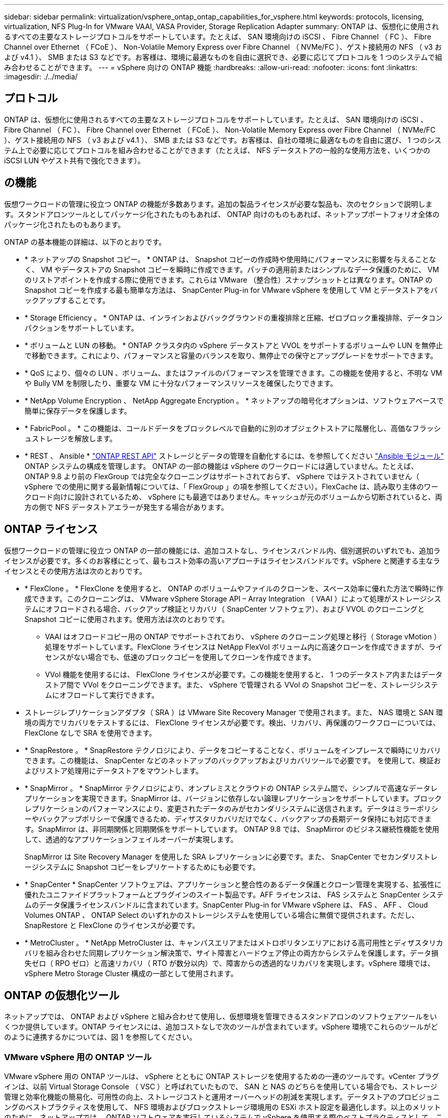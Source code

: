 ---
sidebar: sidebar 
permalink: virtualization/vsphere_ontap_ontap_capabilities_for_vsphere.html 
keywords: protocols, licensing, virtualization, NFS Plug-In for VMware VAAI, VASA Provider, Storage Replication Adapter 
summary: ONTAP は、仮想化に使用されるすべての主要なストレージプロトコルをサポートしています。たとえば、 SAN 環境向けの iSCSI 、 Fibre Channel （ FC ）、 Fibre Channel over Ethernet （ FCoE ）、 Non-Volatile Memory Express over Fibre Channel （ NVMe/FC ）、ゲスト接続用の NFS （ v3 および v4.1 ）、 SMB または S3 などです。お客様は、環境に最適なものを自由に選択でき、必要に応じてプロトコルを 1 つのシステムで組み合わせることができます。 
---
= vSphere 向けの ONTAP 機能
:hardbreaks:
:allow-uri-read: 
:nofooter: 
:icons: font
:linkattrs: 
:imagesdir: ./../media/




== プロトコル

ONTAP は、仮想化に使用されるすべての主要なストレージプロトコルをサポートしています。たとえば、 SAN 環境向けの iSCSI 、 Fibre Channel （ FC ）、 Fibre Channel over Ethernet （ FCoE ）、 Non-Volatile Memory Express over Fibre Channel （ NVMe/FC ）、ゲスト接続用の NFS （ v3 および v4.1 ）、 SMB または S3 などです。お客様は、自社の環境に最適なものを自由に選び、 1 つのシステム上で必要に応じてプロトコルを組み合わせることができます（たとえば、 NFS データストアの一般的な使用方法を、いくつかの iSCSI LUN やゲスト共有で強化できます）。



== の機能

仮想ワークロードの管理に役立つ ONTAP の機能が多数あります。追加の製品ライセンスが必要な製品も、次のセクションで説明します。スタンドアロンツールとしてパッケージ化されたものもあれば、 ONTAP 向けのものもあれば、ネットアップポートフォリオ全体のパッケージ化されたものもあります。

ONTAP の基本機能の詳細は、以下のとおりです。

* * ネットアップの Snapshot コピー。 * ONTAP は、 Snapshot コピーの作成時や使用時にパフォーマンスに影響を与えることなく、 VM やデータストアの Snapshot コピーを瞬時に作成できます。パッチの適用前またはシンプルなデータ保護のために、 VM のリストアポイントを作成する際に使用できます。これらは VMware （整合性）スナップショットとは異なります。ONTAP の Snapshot コピーを作成する最も簡単な方法は、 SnapCenter Plug-in for VMware vSphere を使用して VM とデータストアをバックアップすることです。
* * Storage Efficiency 。 * ONTAP は、インラインおよびバックグラウンドの重複排除と圧縮、ゼロブロック重複排除、データコンパクションをサポートしています。
* * ボリュームと LUN の移動。 * ONTAP クラスタ内の vSphere データストアと VVOL をサポートするボリュームや LUN を無停止で移動できます。これにより、パフォーマンスと容量のバランスを取り、無停止での保守とアップグレードをサポートできます。
* * QoS により、個々の LUN 、ボリューム、またはファイルのパフォーマンスを管理できます。この機能を使用すると、不明な VM や Bully VM を制限したり、重要な VM に十分なパフォーマンスリソースを確保したりできます。
* * NetApp Volume Encryption 、 NetApp Aggregate Encryption 。 * ネットアップの暗号化オプションは、ソフトウェアベースで簡単に保存データを保護します。
* * FabricPool 。 * この機能は、コールドデータをブロックレベルで自動的に別のオブジェクトストアに階層化し、高価なフラッシュストレージを解放します。
* * REST 、 Ansible * https://devnet.netapp.com/restapi["ONTAP REST API"^] ストレージとデータの管理を自動化するには、を参照してください https://netapp.io/configuration-management-and-automation/["Ansible モジュール"^] ONTAP システムの構成を管理します。 ONTAP の一部の機能は vSphere のワークロードには適していません。たとえば、 ONTAP 9.8 より前の FlexGroup では完全なクローニングはサポートされておらず、 vSphere ではテストされていません（ vSphere での使用に関する最新情報については、「 FlexGroup 」の項を参照してください）。FlexCache は、読み取り主体のワークロード向けに設計されているため、 vSphere にも最適ではありません。キャッシュが元のボリュームから切断されていると、両方の側で NFS データストアエラーが発生する場合があります。




== ONTAP ライセンス

仮想ワークロードの管理に役立つ ONTAP の一部の機能には、追加コストなし、ライセンスバンドル内、個別選択のいずれでも、追加ライセンスが必要です。多くのお客様にとって、最もコスト効率の高いアプローチはライセンスバンドルです。vSphere と関連する主なライセンスとその使用方法は次のとおりです。

* * FlexClone 。 * FlexClone を使用すると、 ONTAP のボリュームやファイルのクローンを、スペース効率に優れた方法で瞬時に作成できます。このクローニングは、 VMware vSphere Storage API – Array Integration （ VAAI ）によって処理がストレージシステムにオフロードされる場合、バックアップ検証とリカバリ（ SnapCenter ソフトウェア）、および VVOL のクローニングと Snapshot コピーに使用されます。使用方法は次のとおりです。
+
** VAAI はオフロードコピー用の ONTAP でサポートされており、 vSphere のクローニング処理と移行（ Storage vMotion ）処理をサポートしています。FlexClone ライセンスは NetApp FlexVol ボリューム内に高速クローンを作成できますが、ライセンスがない場合でも、低速のブロックコピーを使用してクローンを作成できます。
** VVol 機能を使用するには、 FlexClone ライセンスが必要です。この機能を使用すると、 1 つのデータストア内またはデータストア間で VVol をクローニングできます。また、 vSphere で管理される VVol の Snapshot コピーを、ストレージシステムにオフロードして実行できます。


* ストレージレプリケーションアダプタ（ SRA ）は VMware Site Recovery Manager で使用されます。また、 NAS 環境と SAN 環境の両方でリカバリをテストするには、 FlexClone ライセンスが必要です。検出、リカバリ、再保護のワークフローについては、 FlexClone なしで SRA を使用できます。
* * SnapRestore 。 * SnapRestore テクノロジにより、データをコピーすることなく、ボリュームをインプレースで瞬時にリカバリできます。この機能は、 SnapCenter などのネットアップのバックアップおよびリカバリツールで必要です。 を使用して、検証およびリストア処理用にデータストアをマウントします。
* * SnapMirror 。 * SnapMirror テクノロジにより、オンプレミスとクラウドの ONTAP システム間で、シンプルで高速なデータレプリケーションを実現できます。SnapMirror は、バージョンに依存しない論理レプリケーションをサポートしています。ブロックレプリケーションのパフォーマンスにより、変更されたデータのみがセカンダリシステムに送信されます。データはミラーポリシーやバックアップポリシーで保護できるため、ディザスタリカバリだけでなく、バックアップの長期データ保持にも対応できます。SnapMirror は、非同期関係と同期関係をサポートしています。 ONTAP 9.8 では、 SnapMirror のビジネス継続性機能を使用して、透過的なアプリケーションフェイルオーバーが実現します。
+
SnapMirror は Site Recovery Manager を使用した SRA レプリケーションに必要です。また、 SnapCenter でセカンダリストレージシステムに Snapshot コピーをレプリケートするためにも必要です。

* * SnapCenter * SnapCenter ソフトウェアは、アプリケーションと整合性のあるデータ保護とクローン管理を実現する、拡張性に優れたユニファイドプラットフォームとプラグインのスイート製品です。AFF ライセンスは、 FAS システムと SnapCenter システムのデータ保護ライセンスバンドルに含まれています。SnapCenter Plug-in for VMware vSphere は、 FAS 、 AFF 、 Cloud Volumes ONTAP 、 ONTAP Select のいずれかのストレージシステムを使用している場合に無償で提供されます。ただし、 SnapRestore と FlexClone のライセンスが必要です。
* * MetroCluster 。 * NetApp MetroCluster は、キャンパスエリアまたはメトロポリタンエリアにおける高可用性とディザスタリカバリを組み合わせた同期レプリケーション解決策で、サイト障害とハードウェア停止の両方からシステムを保護します。データ損失ゼロ（ RPO ゼロ）と高速リカバリ（ RTO が数分以内）で、障害からの透過的なリカバリを実現します。vSphere 環境では、 vSphere Metro Storage Cluster 構成の一部として使用されます。




== ONTAP の仮想化ツール

ネットアップでは、 ONTAP および vSphere と組み合わせて使用し、仮想環境を管理できるスタンドアロンのソフトウェアツールをいくつか提供しています。ONTAP ライセンスには、追加コストなしで次のツールが含まれています。vSphere 環境でこれらのツールがどのように連携するかについては、図 1 を参照してください。



=== VMware vSphere 用の ONTAP ツール

VMware vSphere 用の ONTAP ツールは、 vSphere とともに ONTAP ストレージを使用するための一連のツールです。vCenter プラグインは、以前 Virtual Storage Console （ VSC ）と呼ばれていたもので、 SAN と NAS のどちらを使用している場合でも、ストレージ管理と効率化機能の簡易化、可用性の向上、ストレージコストと運用オーバーヘッドの削減を実現します。データストアのプロビジョニングのベストプラクティスを使用して、 NFS 環境およびブロックストレージ環境用の ESXi ホスト設定を最適化します。以上のメリットのために、ネットアップでは、 ONTAP ソフトウェアを実行しているシステムで vSphere を使用する際のベストプラクティスとして、これらの ONTAP ツールを使用することを推奨します。vCenter のサーバアプライアンスとユーザインターフェイス拡張機能の両方が含まれています。



=== NFS Plug-in for VMware VAAI のこと

NetApp NFS Plug-in for VMware は、 ESXi ホストが ONTAP 上の NFS データストアで VAAI 機能を使用できるようにするためのプラグインです。クローン処理、シック仮想ディスクファイル用のスペースリザベーション、 Snapshot コピーオフロードをサポートしています。コピー処理をストレージにオフロードしても、完了までの時間が必ずしも短縮されるとは限りませんが、 CPU サイクル、バッファ、キューなどのホストリソースがオフロードされます。VMware vSphere 用の ONTAP ツールを使用して、 ESXi ホストにプラグインをインストールできます。



=== VASA Provider for ONTAP の略

VASA Provider for ONTAP は、 VMware vStorage APIs for Storage Awareness （ VASA ）フレームワークをサポートしています。VMware vSphere 用の ONTAP ツールの一部として提供され、導入を容易にする単一の仮想アプライアンスとして提供されます。VASA Provider では、 VM ストレージのプロビジョニングと監視に役立つように vCenter Server と ONTAP を接続します。VMware Virtual Volumes （ VVol ）のサポート、ストレージ機能プロファイルと個々の VM VVol のパフォーマンスの管理、およびプロファイルの容量と準拠状況の監視用アラームが可能になります。



=== Storage Replication Adapter の各サポートレベル

SRA は、 VMware Site Recovery Manager （ SRM ）と一緒に使用され、本番サイトとディザスタリカバリサイト間のデータレプリケーションを管理して、 DR レプリカの無停止でのテストを行います。検出、リカバリ、再保護のタスクを自動化します。Windows SRM サーバおよび SRM アプライアンス用の SRA サーバアプライアンスと SRA アダプタの両方が含まれています。SRA は、 VMware vSphere 用の ONTAP ツールに含まれています。

次の図は、 vSphere 用の ONTAP ツールを示しています。

image:vsphere_ontap_image1.png["エラー：グラフィックイメージがありません"]
